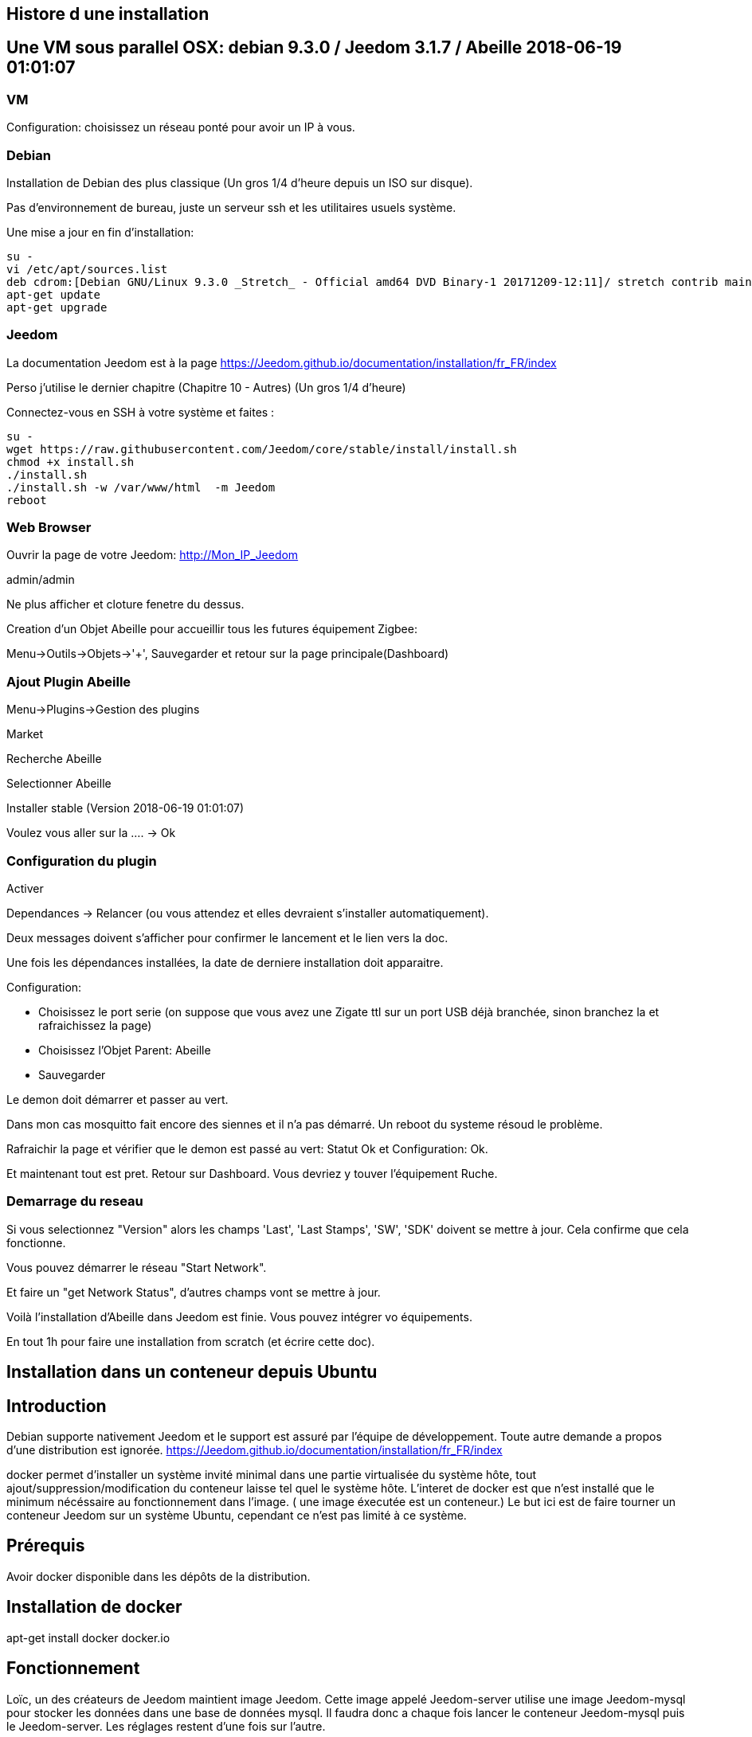 
== Histore d une installation

== Une VM sous parallel OSX: debian 9.3.0 / Jeedom 3.1.7 / Abeille 2018-06-19 01:01:07

=== VM

Configuration: choisissez un réseau ponté pour avoir un IP à vous.

=== Debian

Installation de Debian des plus classique (Un gros 1/4 d'heure depuis un ISO sur disque).

Pas d'environnement de bureau, juste un serveur ssh et les utilitaires usuels système.

Une mise a jour en fin d'installation:


```
su -
vi /etc/apt/sources.list
deb cdrom:[Debian GNU/Linux 9.3.0 _Stretch_ - Official amd64 DVD Binary-1 20171209-12:11]/ stretch contrib main
apt-get update
apt-get upgrade
```
=== Jeedom

La documentation Jeedom est à la page https://Jeedom.github.io/documentation/installation/fr_FR/index

Perso j'utilise le dernier chapitre (Chapitre 10 - Autres) (Un gros 1/4 d'heure)

Connectez-vous en SSH à votre système et faites :

```
su -
wget https://raw.githubusercontent.com/Jeedom/core/stable/install/install.sh
chmod +x install.sh
./install.sh
./install.sh -w /var/www/html  -m Jeedom
reboot
```

=== Web Browser

Ouvrir la page de votre Jeedom: http://Mon_IP_Jeedom

admin/admin

Ne plus afficher et cloture fenetre du dessus.

Creation d'un Objet Abeille pour accueillir tous les futures équipement Zigbee:

Menu->Outils->Objets->'+', Sauvegarder et retour sur la page principale(Dashboard)

=== Ajout Plugin Abeille

Menu->Plugins->Gestion des plugins

Market

Recherche Abeille

Selectionner Abeille

Installer stable (Version 2018-06-19 01:01:07)

Voulez vous aller sur la .... -> Ok

=== Configuration du plugin

Activer

Dependances -> Relancer (ou vous attendez et elles devraient s'installer automatiquement).

Deux messages doivent s'afficher pour confirmer le lancement et le lien vers la doc.

Une fois les dépendances installées, la date de derniere installation doit apparaitre.

Configuration:

* Choisissez le port serie (on suppose que vous avez une Zigate ttl sur un port USB déjà branchée, sinon branchez la et rafraichissez la page)
* Choisissez l'Objet Parent: Abeille
* Sauvegarder

Le demon doit démarrer et passer au vert.

Dans mon cas mosquitto fait encore des siennes et il n'a pas démarré. Un reboot du systeme résoud le problème.

Rafraichir la page et vérifier que le demon est passé au vert: Statut Ok et Configuration: Ok.

Et maintenant tout est pret. Retour sur Dashboard. Vous devriez y touver l'équipement Ruche.


=== Demarrage du reseau

Si vous selectionnez "Version" alors les champs 'Last', 'Last Stamps', 'SW', 'SDK' doivent se mettre à jour. Cela confirme que cela fonctionne.

Vous pouvez démarrer le réseau "Start Network".

Et faire un "get Network Status", d'autres champs vont se mettre à jour.

Voilà l'installation d'Abeille dans Jeedom est finie. Vous pouvez intégrer vo équipements.

En tout 1h pour faire une installation from scratch (et écrire cette doc).

== Installation dans un conteneur depuis Ubuntu

== Introduction

Debian supporte nativement Jeedom et le support est assuré par l'équipe de développement. Toute autre demande a propos d'une distribution est ignorée.   https://Jeedom.github.io/documentation/installation/fr_FR/index

docker permet d'installer un système invité minimal dans une partie virtualisée du système hôte, tout ajout/suppression/modification du conteneur laisse tel quel le système hôte. L'interet de docker est que n'est installé que le minimum nécéssaire au fonctionnement dans l'image. ( une image éxecutée est un conteneur.) Le but ici est de faire tourner un conteneur Jeedom sur un système Ubuntu, cependant ce n'est pas limité à ce système.

== Prérequis

Avoir docker disponible dans les dépôts de la distribution.


== Installation de docker

apt-get install docker docker.io

== Fonctionnement

Loïc, un des créateurs de Jeedom maintient image Jeedom. Cette image appelé Jeedom-server utilise une image Jeedom-mysql pour stocker les données dans une base de données mysql. Il faudra donc a chaque fois lancer le conteneur Jeedom-mysql puis le Jeedom-server. Les réglages restent d'une fois sur l'autre.

== Récupération des images et Création des conteneurs

Ces deux lignes vont récupérer les images, créer les conteneurs et les configurer. Le port USB est a adapter selon le besoin ( `ls /dev/ttyUSB*` pour avoir la liste )


docker run --name Jeedom-mysql -e MYSQL_ROOT_PASSWORD=MJeedom96 -d mysql:latest
docker run --name Jeedom-server -e ROOT_PASSWORD=MJeedom96 --link Jeedom-mysql:mysql -p 9180:80 -p 9443:443 -p 9022:22 --device=/dev/ttyUSB0 Jeedom/Jeedom

A ce stade, l'installation de Jeedom commence dans le conteneur Jeedom-server. il faut compter 5 a 10 minutes selon la connexion et la puissance du système hôte.

Jeedom sera disponible après quelques instants à l'adresse http://0.0.0.0:9180

TIP: Le ssh est accessible via le port 9022. (root/MJeedom96)

== Configuration de Jeedom

Dans les champs indiqués entrer la valeur surlignée.

[width="40%",frame="topbot",options="header,footer"]
|==================================
|Database hostname| Jeedom-mysql
|Database port    | 3306
|Database username| root
|Database password| MJeedom96
|Database name    | Jeedom
|Erase database   | checked
|==================================

Une fois, le texte `[END INSTALL SUCCESS]` affiché en bas. Aller à l 'adresse http://0.0.0.0:9180 la page de login de Jeedom devrait apparaître. Les login et mot de passe sont admin admin.

== start/stop des conteneurs

les conteneurs peuvent être arrêtés et relancés à la demande en gardant l'ordre mysql Jeedom au lancement, Jeedom mysql à  l'arrêt.

Arrêt `docker stop Jeedom-server && docker stop Jeedom-mysql`

Démarrage `docker start Jeedom-mysql && docker start Jeedom-server`

== Repartir de zéro

il est possible de supprimer les conteneurs et de repartir d'un Jeedom tout neuf.

`docker rm Jeedom-server && docker rm Jeedom-mysql`

puis aller vers link:[Récupération des images et Création des conteneurs]


== Portainer

Pour ceux que ne sont pas à l'aise avec la ligne de commande, portainer propose une interface graphique pour gérer les conteneurs et les images.
C'est un conteneur à démarrage automatique qui pourra relancer les conteneurs crées.

docker run -d -p 9000:9000 --name portainer --restart always -v /var/run/docker.sock:/var/run/docker.sock portainer/portainer

le site sera disponible à l'adresse http://0.0.0.0:9000


== Installation du Plugin Abeille

voir la doc :)


== Docker



Installation d'Abeille dans docker
(Il y a certainement plus simple mais je ne suis pas expert en Docker et cette méthode semble bien fonctionner).

== Preparation du docker

=== Preparation sous Raspbian

* installer 2018-06-27-raspbian-stretch-lite.zip sur une SD
* demarrer le RPI3
* se logger pi/raspberry (atttention au clavier US par defaut)
* lancer raspi-config (faire la conf que vous souhaitez): sshd, all memory space, clavier, locales,...
* Vérifier la conf réseau
* Vous connecter en ssh pour la suite:
```
ssh pi@IP
```
* La suite se fait entant que root: sudo su -
```
sudo su -
```
* une classique mise a jour du systeme:
```
apt-get update, apt-get upgrade
```
* Restart du RPI
```
reboot
ssh pi@IP
sudo su -
```
* Installation de docker:
```
apt-get install docker
apt-get install docker.io
```
* Vérifier que cela fonctionne, un docker ps -a pour voir les images:
```
docker ps -a
```

On voit ici qu’il n’y a pas d’image, il faut en créer une. Flasher la SD. Demarrer le PI et une commande:

```
docker ps
```

Permet de voir que docker fonctionne.

=== Preparation sous hypriot

La version officielle raspbian est un peu vieille et nous n'avons pas toutes les nouveautés. Hypriot a une version bien plus recente et nous facilite la vie (pas de config manuelle tout est prêt). Elle permet aussi de faire tourner le plugin Homebridge (macvlan).
http://blog.hypriot.com

Telecharger leur image à l adresse: http://blog.hypriot.com/downloads/

On voit ici qu'il n'y a pas d'image, il faut en créer une.

== Créons un system pour le docker.

http://www.guoyiang.com/2016/11/04/Build-My-Own-Raspbian-Docker-Image/

Ici je ne cherche pas à faire une image la plus petite possible mais la plus proche possible d'une install classique sur un HW RPI3. De ce fait l'image fait presque 1G.

```
mkdir DockerAbeille
cd DockerAbeille
```
Recuperer le fichier 2018-06-27-raspbian-stretch-lite.zip par scp par exemple. Puis:
```
unzip 2018-06-27-raspbian-stretch-lite.zip
losetup -Pr /dev/loop0 2018-06-27-raspbian-stretch-lite.img
mkdir rpi
mount -o ro /dev/loop0p2 ./rpi
tar -C ./rpi -czpf 2018-06-27-raspbian-stretch-lite.tar.gz --numeric-owner .
umount ./rpi
losetup -d /dev/loop0
rmdir rpi
rm 2018-06-27-raspbian-stretch-lite.img
rm 2018-06-27-raspbian-stretch-lite.zip

echo 'FROM scratch' > Dockerfile
echo 'ADD ./2018-06-27-raspbian-stretch-lite.tar.gz /' >> Dockerfile
echo 'CMD ["/bin/bash"]' >> Dockerfile
```

Maintenant on lance la creation du docker:
```
docker build -t JeedomAbeille .
```
Bien mettre le . a la fin de la ligne.

Le résultat doit ressembler à:
```
root@docker:~/DockerAbeille= docker build -t JeedomAbeille .
Sending build context to Docker daemon 348.4 MB
Step 0 : FROM scratch
--->
Step 1 : ADD ./2018-06-27-raspbian-stretch-lite.tar.gz /
---> f7009768b966
Removing intermediate container ef5668638536
Step 2 : CMD /bin/bash
---> Running in d95d0e65bbb4
---> 286ea5048dfd
Removing intermediate container d95d0e65bbb4
Successfully built 286ea5048dfd
```

Et si vous demandez les images:
```
root@docker:~/DockerAbeille= docker images
REPOSITORY          TAG                 IMAGE ID            CREATED             VIRTUAL SIZE
JeedomAbeille       latest              286ea5048dfd        12 minutes ago      900.9 MB
```

Démarrons le container:
```
docker run -it JeedomAbeille
```

Le shell vous donne la main dans le docker:
```
root@52b658b7d8f8:/=
```
Vous pouvez arreter le docker depuis un shell sur le host:
```
root@docker:~/DockerAbeille= docker ps
CONTAINER ID        IMAGE               COMMAND             CREATED             STATUS              PORTS               NAMES
52b658b7d8f8        JeedomAbeille       "/bin/bash"         3 minutes ago       Up 3 minutes                            sad_stallman
root@docker:~/DockerAbeille= docker stop 52b658b7d8f8
52b658b7d8f8
```

Vous pouvez demarrer de docker depuis un shell sur le host:


root@docker:~/DockerAbeille= docker ps -a
CONTAINER ID        IMAGE               COMMAND             CREATED             STATUS                       PORTS               NAMES
52b658b7d8f8        JeedomAbeille       "/bin/bash"         7 minutes ago       Exited (127) 3 minutes ago                       sad_stallman
root@docker:~/DockerAbeille= docker start 52b658b7d8f8
52b658b7d8f8



Vous pouvez vous connecter au docker:
```
root@docker:~/DockerAbeille= docker attach 52b658b7d8f8

root@52b658b7d8f8:/=

```
Faites plusieur "enter" pour avoir le prompt.


Maintenant que le docker fonctionne on va faire l installation de Jeedom et Abeille.


To stop a container, use CTRL-c. This key sequence sends SIGKILL to the container. If --sig-proxy is true (the default),CTRL-c sends a SIGINT to the container. You can detach from a container and leave it running using the [underline]=*CTRL-p suivi de CTRL-q*= key sequence.


== Service dans le docker

Les services ne demarrent pas tout seuls dans le docker, il aurait probablement du le faire dans Dockfile.

Donc j'ajoute quelques lignes à /etc/rc.local pour Raspbian:

```
docker start JeedomAbeille
(docker exec -u root JeedomAbeille dpkg-reconfigure openssh-server)
docker exec -u root JeedomAbeille /etc/init.d/ssh start
docker exec -u root JeedomAbeille /etc/init.d/mysql start
docker exec -u root JeedomAbeille /etc/init.d/apache2 start
docker exec -u root JeedomAbeille /etc/init.d/cron start
```

que je mets sur le host dans /root sous le nom startJeedomAbeileDocker.sh.
et un bon vieux:  chmod u+x startJeedomAbeileDocker.sh

et pour hypriot qui n'a pas de rc.local, je fait un script:

```
sudo su -
cd /etc/init.d
vi startDockers
```

Je mets dedans

```
=! /bin/sh
= /etc/init.d/startDockers

=== BEGIN INIT INFO
== Provides:          startDockers
== Required-Start:    $remote_fs $syslog
== Required-Stop:     $remote_fs $syslog
== Default-Start:     2 3 4 5
== Default-Stop:      0 1 6
== Short-Description: Simple script to start a program at boot
== Description:       A simple script from www.stuffaboutcode.com which will start / stop a program a boot / shutdown.
=== END INIT INFO

== If you want a command to always run, put it here

== Carry out specific functions when asked to by the system
case "$1" in
start)
echo "Starting startDockers"
== run application you want to start
docker start Jeedomgite
docker exec -u root Jeedomgite /etc/init.d/ssh start
docker exec -u root Jeedomgite /etc/init.d/mysql start
docker exec -u root Jeedomgite /etc/init.d/apache2 start
docker exec -u root Jeedomgite /etc/init.d/cron start
;;
stop)
echo "Stopping startDockers"
= kill application you want to stop
docker stop Jeedomgite
;;
*)
echo "Usage: /etc/init.d/startDockers {start|stop}"
exit 1
;;
esac

exit 0
```

Je sauvegarde.

```
chmod 755 /etc/init.d/startDockers
/etc/init.d/startDockers start
update-rc.d startDockers defaults
```

Ajouter la ligne
```
* * * * * su --shell=/bin/bash - www-data -c '/usr/bin/php /var/www/html/core/php/jeeCron.php' >> /dev/null
```
dans le cron root.

Thanks to https://www.stuffaboutcode.com/2012/06/raspberry-pi-run-program-at-start-up.html

== Installation Jeedom

Dans le container precedent nous n'avons pas pris en compte les besoins réseaux et port série.
Effaçons l'ancien container.
```
docker rm 52b658b7d8f8
```

Créons en un nouveau avec les ports mysql, apache, ssh et le port serie ttyUSB0 (la Zigate).

```
docker run --name=JeedomAbeille --device=/dev/ttyUSB0 -p 2222:22 -p 80:80 -p 3306:3306 -it JeedomAbeille
docker run --name=Jeedomgite --device=/dev/ttyACM0 -p 51826:51826 -p 5353:5353 -p 2222:22 -p 80:80 -p 3306:3306 -it Jeedomgite
```

Si vous êtes sur hyprio et voulez exposer la machine completement, créé le Networks puis le Containers:
```
docker network create -d macvlan --subnet=192.168.4.0/24 --gateway=192.168.4.2 -o parent=eth0 pub_net
docker run --name=Jeedomgite --device=/dev/ttyACM0 --network pub_net --ip=192.168.4.38 --hostname=Jeedomgite -it Jeedomgite /bin/bash
```

Attention de ne pas vous prendre les pieds dans le tapis entre les adresses du "HW" rpi et les addresses des containers.


Donc Jeedom sera accessible sur le port 80 à l'adresse IP du host. 2222 pour ssh et 3306 pour mysql.
J'ai mis un nom pour être plus sympas à gérer.

Vous pourrez le demarrer/arreter par:
```
docker stop JeedomAbeille
docker start JeedomAbeille
```

Passons a l installation des services:
```
docker attach JeedomAbeille
apt-get update
apt-get upgrade
apt-get install openssh-server
dpkg-reconfigure openssh-server
/etc/init.d/ssh start
apt-get install mariadb-server
apt-get install apache2
```

Maintenant le systeme doit être prêt pour l installation de Jeedom lui-meme.
(https://Jeedom.github.io/documentation/installation/fr_FR/index => Chap 10)

```
wget https://raw.githubusercontent.com/Jeedom/core/stable/install/install.sh
chmod +x install.sh
./install.sh -w /var/www/html -m Jeedom
```

L installation va se dérouler en 11 grandes étapes.



```
étape 11 vérification de Jeedom réussie
/!\ IMPORTANT /!\ Le mot de passe root MySQL est Jeedom
Installation finie. Un redémarrage devrait être effectué
```

avec un ps -ef, vous devriez voir apache, ssh et mysql fonctionner.

Puis vous vous connecter à Jeedom avec l adresse http://IP_Host:80/
Connectez vous avec admin/admin.
Sauf que cela ne fonctionne pas !! ->Mot de passe ou nom d'utilisateur incorrect<-

Il demande un reboot donc allons y:

```
docker stop JeedomAbeille
docker start JeedomAbeille
docker attach JeedomAbeille
/etc/init.d/ssh start
/etc/init.d/mysql start
/etc/init.d/apache2 start
```

On ne peut toujours pas se connecter, je ne sais pas pourquoi....

Donc on va passer par une autre solution: https://Jeedom.github.io/documentation/howto/fr_FR/reset.password

Problement de "Could not reliably determine the server's fully qualified domain name, using 172.17.0.14. Set the 'ServerName' directive globally to suppress this message":
mettre en debut de fichier /etc/apache2/apache2.conf la line :
```
Global configuration

ServerName 2b8faafb19a4
```
root@2b8faafb19a4:/etc/apache2= apachectl configtest
Syntax OK

```
= Global configuration
=
ServerName 2b8faafb19a4
```
Puis tester:
```
root@2b8faafb19a4:/etc/apache2= apachectl configtest
Syntax OK
```

```
root@2b8faafb19a4:/etc/apache2= cat /etc/hosts
127.0.0.1    localhost
::1    localhost ip6-localhost ip6-loopback
fe00::0    ip6-localnet
ff00::0    ip6-mcastprefix
ff02::1    ip6-allnodes
ff02::2    ip6-allrouters
172.17.0.14    2b8faafb19a4    JeedomAbeille
172.17.0.14    JeedomAbeille.bridge
```

```
cat /var/www/html/core/config/common.config.php
mysql -uJeedom -p
use Jeedom;
REPLACE INTO user SET `login`='adminTmp',password='c7ad44cbad762a5da0a452f9e854fdc1e0e7a52a38015f23f3eab1d80b931dd472634dfac71cd34ebc35d16ab7fb8a90c81f975113d6c7538dc69dd8de9077ec',profils='admin', enable='1';
exit
```

Et maintenant on peut se connecter en adminTmp/admin.

Aller dans la conf reseau et mettre l adresse du host dans les adresses http.

Maintenant on peut se connecter en admin/admin donc on peut effacer l utilisateur adminTmp.

== Installation du plugin Abeille

* Créer un objet Abeille.
* Installer le plugin Abeille depuis le market.
* L'activer.
* Lancer l installation des dépendances.
* Definissez les bons parametres du demon.
* Lancer le demon
* L objet Ruche doit être créé.
* un petit getVersion et vous devriez avoir le champ SW et SDK qui se mettent à jour.

Enjoy !!!


[quote,Me]
____
Vous allez certainement avoir le message:
"Jeedom est en cours de démarrage, veuillez patienter. La page se rechargera automatiquement une fois le démarrage terminé."

Aller dans le "Moteur de taches" et lancer "Jeedom-cron".
____

== Backup du Docker

Plusieures solutions s'offrent à nous. Il est interessant de comprende ce qui se passe. Un bon article à lire: https://tuhrig.de/difference-between-save-and-export-in-docker/

Toutes les operations suivantes se font depuis le host.

== Commit / Save / Load

Permet de garder tout l'historique.

=== Commit

Pour avoir les docker en fonctionnement :
```
docker ps
```

Pour avoir les docker en stock:
```
docker ps -a
```

Créons un image du docker en prod: JeedomAbeille et appelons cette image JeedomAbeille_backup

```
docker commit -p JeedomAbeille JeedomAbeille_backup
```

Attention: avec le -p le container est en pause donc Jeedom ne fonctionne plus le temps de faire la capture.

Par exemple: faites cette operation avant de faire des opérations irréversibles qui risquent de planter votre Jeedom.


Pour voir les images crées et disponiqbles:
```
docker images
```

=== Save
```
docker save -o ~/JeedomAbeille_backup.tar JeedomAbeille_backup
ls -l ~/JeedomAbeille_backup.tar
```

soyez patient le tar fait 3G.

=== Load

If we have transferred our "container1.tar" backup file to another docker host system we first need to load backed up tar file into a docker's local image repository:


```
docker load -i /root/JeedomAbeille_backup.tar
docker images
```

== Export / Import

Garde que la derniere version.

=== Export

```
docker ps -a
docker export <CONTAINER ID> > /home/export.tar
```

=== Import

```
cat /home/export.tar | sudo docker import - NameYouWant:latest
```

== Conclusion

Plus besoin d'aller chercher les cartes SD dans les differents RPI3 pour en faire de images. Tout va se faire à distance maintenant !!! YaaahhhOOOOUUU !!!!!


Vous pouvez effacer de vieilles images par:
```
docker rmi JeedomAbeille_backup
```

== Docker GUI

== Sur la raspbian

Thanks to:
* http://blog.hypriot.com/post/new-docker-ui-portainer/
* https://portainer.readthedocs.io/en/latest/deployment.html

Il semble qu'on puisse utiliser une interface graphique "portainer.io" sur le rpi, saisir:
```
docker run -d -p 9000:9000 --name portainer --restart always -v /var/run/docker.sock:/var/run/docker.sock portainer/portainer:arm -H unix:///var/run/docker.sock
```

Puis se logger sur http://IP_Host:9000
Tout ne fonctionne pas mais c'est plus sympas que la ligne de commande.

Il semble que la version rpi par defaut est un peu ancienne et certaine feature comme volume ne sont pas dispo.

== Sur la hypriot

https://hub.docker.com/r/hypriot/rpi-portainer/

```
docker run -d -p 9000:9000 -v /var/run/docker.sock:/var/run/docker.sock hypriot/rpi-portainer
```

Puis se logger sur http://IP_Host:9000.
Tout fonctionne bien mieux que sur la version raspbian.

== Plugins

== Zwave

Sur ma machine Jeedomprorpi, le repertoire /tmp/Jeedom/openzwave n'a pas les bons droits et le demon est toujours en erreur. Je viens de faire un chmod 777 /tmp/Jeedom/openzwave et tout est ok maintenant.

== homebridge

Comme il faut que le docker soit exposé au sous réseau, il faut utiliser macvlan et affecter une adresse spécifique.



== Installation sur une VM Ubuntu

== Installation de l'OS

Fichier ISO: ubuntu-16.04.1-server-amd64.iso

Installation classique de l'OS (Je ne détaille pas car cela dépend de votre envirroement de virtualisation).

== Preparation de l'OS

login: (user créé pendant l install avec son password associé).

```
sudo su -

apt-get update
apt-get upgrade
apt-get autoremove
````

== Installation de la base mysql

installation à la main de mysql (car l instanllation par Jeedom ne fonctionne pas)

````
apt-get install mysql-server
apt-get install mysql-client
````

== Installation de Jeedom

````
wget https://raw.githubusercontent.com/Jeedom/core/stable/install/install.sh
chmod +x install.sh
````

Enlever le php7.0-ssh2 du fichier install.sh

````
./install.sh -m motDePasse
````

A cette étape vous devoir pourvoir ouvrir un browser et utiliser Jeedom.

== Installation du Plugin Abeille

```
./install.sh -m motDePasse

cd /var/www/html/plugins/

git clone https://github.com/KiwiHC16/Abeille.git Abeille

chmod -R 777 /var/www/html/plugins/Abeille
chown -R www-data:www-data /var/www/html/plugins/Abeille
```

== Utilisation de Jeedom

Il ne vous reste plus qu'à vous connecter à Jeedom...


== Installation sur une machine Odroid XU4 avec Ubuntu

== Installation de l'OS

Fichier img: ubuntu-14.04lts-server-odroid-xu3-20150725.img
que l on trouve sur le server odroid: https://odroid.in/ubuntu_14.04lts/

Installation classique odroid de l'OS : https://wiki.odroid.com/odroid-xu4/odroid-xu4

== Preparation de l'OS

login: (root/odroid).

```
apt-get update
apt-get upgrade
apt-get autoremove
```

== Installation de la base mysql

installation à la main de mysql (car l instanllation par Jeedom ne fonctionne pas)

```
apt-get install mysql-server
apt-get install mysql-client
```

== Installation de Jeedom

```
wget https://raw.githubusercontent.com/Jeedom/core/stable/install/install.sh
chmod +x install.sh
```

Enlever le php7.0-ssh2 du fichier install.sh

```
./install.sh -m motDePasse
```

A cette étape vous devoir pourvoir ouvrir un browser et utiliser Jeedom.

== Installation du Plugin Abeille

```
./install.sh -m motDePasse

cd /var/www/html/plugins/

git clone https://github.com/KiwiHC16/Abeille.git Abeille

chmod -R 777 /var/www/html/plugins/Abeille
chown -R www-data:www-data /var/www/html/plugins/Abeille
```

== Utilisation de Jeedom

Il ne vous reste plus qu'à vous connecter à Jeedom...

== De-installation

Le plugin Abeille utilise:
- le code du plugin lui-même et
- un broker MQTT mosquitto.

Par défaut, lors de l'installation de Abeille, le code du plugin est installé depuis le market et le broker est installé lors de l installation des dépendances.

Le broker MQTT peux être utilisé par d'autres logiciels comme par d'autres plugins.

C'est pourquoi lors de la desinstallation d'Abeille, mosquitto n'est pas desintallé, ni sa configuration.

Si vous souhaitez le desinstaller, vous avez le script "manual_remove_of_mosquito.sh" qui peut vous aider à enlever les déclaraitons faites dans apaches.

Pour la désinstallation de mosquitto, cela depend de votre système et il y a plein de doc sur le net (je manque de temps pour faire la doc...).
